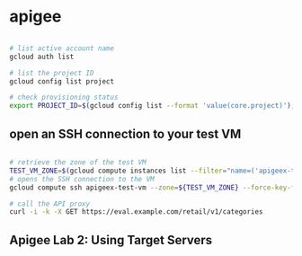 * apigee
:PROPERTIES:
:CUSTOM_ID: apigee
:END:

#+begin_src sh

# list active account name
gcloud auth list

# list the project ID
gcloud config list project

# check provisioning status
export PROJECT_ID=$(gcloud config list --format 'value(core.project)'); echo "PROJECT_ID=${PROJECT_ID}"; export INSTANCE_NAME=eval-instance; export ENV_NAME=eval; export PREV_INSTANCE_STATE=; echo "waiting for runtime instance ${INSTANCE_NAME} to be active"; while : ; do export INSTANCE_STATE=$(curl -s -H "Authorization: Bearer $(gcloud auth print-access-token)" -X GET "https://apigee.googleapis.com/v1/organizations/${PROJECT_ID}/instances/${INSTANCE_NAME}" | jq "select(.state != null) | .state" --raw-output); [[ "${INSTANCE_STATE}" == "${PREV_INSTANCE_STATE}" ]] || (echo; echo "INSTANCE_STATE=${INSTANCE_STATE}"); export PREV_INSTANCE_STATE=${INSTANCE_STATE}; [[ "${INSTANCE_STATE}" != "ACTIVE" ]] || break; echo -n "."; sleep 5; done; echo; echo "instance created, waiting for environment ${ENV_NAME} to be attached to instance"; while : ; do export ATTACHMENT_DONE=$(curl -s -H "Authorization: Bearer $(gcloud auth print-access-token)" -X GET "https://apigee.googleapis.com/v1/organizations/${PROJECT_ID}/instances/${INSTANCE_NAME}/attachments" | jq "select(.attachments != null) | .attachments[] | select(.environment == \"${ENV_NAME}\") | .environment" --join-output); [[ "${ATTACHMENT_DONE}" != "${ENV_NAME}" ]] || break; echo -n "."; sleep 5; done; echo "***ORG IS READY TO USE***";
#+end_src

** open an SSH connection to your test VM

#+begin_src sh

# retrieve the zone of the test VM
TEST_VM_ZONE=$(gcloud compute instances list --filter="name=('apigeex-test-vm')" --format "value(zone)")
# opens the SSH connection to the VM
gcloud compute ssh apigeex-test-vm --zone=${TEST_VM_ZONE} --force-key-file-overwrite

# call the API proxy
curl -i -k -X GET https://eval.example.com/retail/v1/categories
#+end_src

** Apigee Lab 2: Using Target Servers
